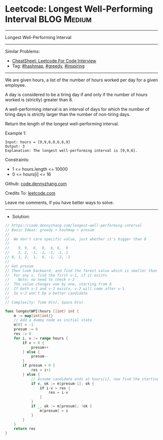 * Leetcode: Longest Well-Performing Interval                    :BLOG:Medium:
#+STARTUP: showeverything
#+OPTIONS: toc:nil \n:t ^:nil creator:nil d:nil
:PROPERTIES:
:type:     hashmap, greedy, inspiring
:END:
---------------------------------------------------------------------
Longest Well-Performing Interval
---------------------------------------------------------------------
#+BEGIN_HTML
<a href="https://github.com/dennyzhang/code.dennyzhang.com/tree/master/problems/longest-well-performing-interval"><img align="right" width="200" height="183" src="https://www.dennyzhang.com/wp-content/uploads/denny/watermark/github.png" /></a>
#+END_HTML
Similar Problems:
- [[https://cheatsheet.dennyzhang.com/cheatsheet-leetcode-A4][CheatSheet: Leetcode For Code Interview]]
- Tag: [[https://code.dennyzhang.com/review-hashmap][#hashmap]], [[https://code.dennyzhang.com/review-greedy][#greedy]], [[https://code.dennyzhang.com/tag/inspiring][#inspiring]]
---------------------------------------------------------------------
We are given hours, a list of the number of hours worked per day for a given employee.

A day is considered to be a tiring day if and only if the number of hours worked is (strictly) greater than 8.

A well-performing interval is an interval of days for which the number of tiring days is strictly larger than the number of non-tiring days.

Return the length of the longest well-performing interval.

Example 1:
#+BEGIN_EXAMPLE
Input: hours = [9,9,6,0,6,6,9]
Output: 3
Explanation: The longest well-performing interval is [9,9,6].
#+END_EXAMPLE
 
Constraints:

- 1 <= hours.length <= 10000
- 0 <= hours[i] <= 16

Github: [[https://github.com/dennyzhang/code.dennyzhang.com/tree/master/problems/longest-well-performing-interval][code.dennyzhang.com]]

Credits To: [[https://leetcode.com/problems/longest-well-performing-interval/description/][leetcode.com]]

Leave me comments, if you have better ways to solve.
---------------------------------------------------------------------
- Solution:

#+BEGIN_SRC go
// https://code.dennyzhang.com/longest-well-performing-interval
// Basic Ideas: greedy + hashmap + presum
//
//  We don't care specific value, just whether it's bigger than 8
//
//    9, 9,  6,  0,  6, 6,  9
//    1, 1, -1, -1, -1, -1, 1
// 0, 1, 2,  1,  0, -1, -2, -1
//
// Get presum
// Then look backward, and find the farest value which is smaller than current one
//  For any v, find the first v-1, if it exists
//    Note: no need to check v-2
//  The value changes one by one, starting from 0
//  If both v-1 and v-2 exists, v-2 will come after v-1
//  So v-2 won't be a better candidate
//
// Complexity: Time O(n), Space O(n)

func longestWPI(hours []int) int {
    m := map[int]int{}
    // Add a dummy node as initial state
    m[0] = -1
    presum := 0
    res := 0
    for i, v := range hours {
        if v > 8 {
            presum++
        } else {
            presum--
        }
        if presum > 0 {
            res = i+1
        } else {
            // Assume candidate ends at hours[i], now find the starting point
            if v, ok := m[presum-1]; ok {
                if i-v > res {
                    res = i-v
                }
            }
            if _, ok := m[presum]; !ok {
                m[presum] = i
            }
        }
    }
    return res
}
#+END_SRC

#+BEGIN_HTML
<div style="overflow: hidden;">
<div style="float: left; padding: 5px"> <a href="https://www.linkedin.com/in/dennyzhang001"><img src="https://www.dennyzhang.com/wp-content/uploads/sns/linkedin.png" alt="linkedin" /></a></div>
<div style="float: left; padding: 5px"><a href="https://github.com/dennyzhang"><img src="https://www.dennyzhang.com/wp-content/uploads/sns/github.png" alt="github" /></a></div>
<div style="float: left; padding: 5px"><a href="https://www.dennyzhang.com/slack" target="_blank" rel="nofollow"><img src="https://www.dennyzhang.com/wp-content/uploads/sns/slack.png" alt="slack"/></a></div>
</div>
#+END_HTML

